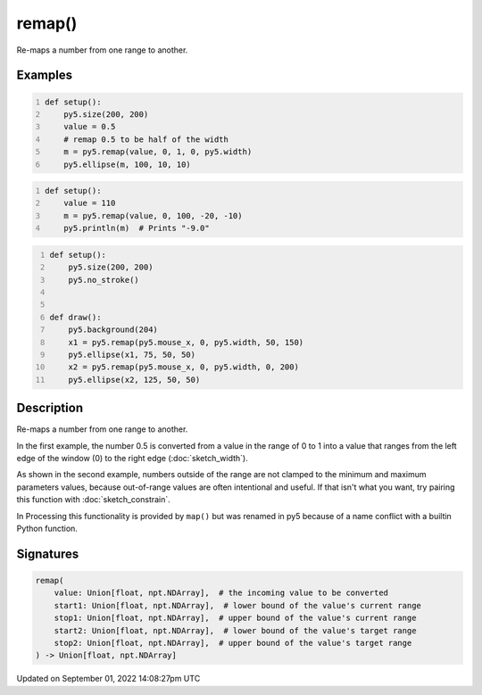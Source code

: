 remap()
=======

Re-maps a number from one range to another.

Examples
--------

.. raw:: html

    <div class="example-table">

.. raw:: html

    <div class="example-row"><div class="example-cell-image">

.. image:: /images/reference/Sketch_remap_0.png
    :alt: example picture for remap()

.. raw:: html

    </div><div class="example-cell-code">

.. code:: python
    :number-lines:

    def setup():
        py5.size(200, 200)
        value = 0.5
        # remap 0.5 to be half of the width
        m = py5.remap(value, 0, 1, 0, py5.width)
        py5.ellipse(m, 100, 10, 10)

.. raw:: html

    </div></div>

.. raw:: html

    <div class="example-row"><div class="example-cell-image">

.. raw:: html

    </div><div class="example-cell-code">

.. code:: python
    :number-lines:

    def setup():
        value = 110
        m = py5.remap(value, 0, 100, -20, -10)
        py5.println(m)  # Prints "-9.0"

.. raw:: html

    </div></div>

.. raw:: html

    <div class="example-row"><div class="example-cell-image">

.. raw:: html

    </div><div class="example-cell-code">

.. code:: python
    :number-lines:

    def setup():
        py5.size(200, 200)
        py5.no_stroke()


    def draw():
        py5.background(204)
        x1 = py5.remap(py5.mouse_x, 0, py5.width, 50, 150)
        py5.ellipse(x1, 75, 50, 50)
        x2 = py5.remap(py5.mouse_x, 0, py5.width, 0, 200)
        py5.ellipse(x2, 125, 50, 50)

.. raw:: html

    </div></div>

.. raw:: html

    </div>

Description
-----------

Re-maps a number from one range to another.

In the first example, the number 0.5 is converted from a value in the range of 0 to 1 into a value that ranges from the left edge of the window (0) to the right edge (:doc:`sketch_width`).

As shown in the second example, numbers outside of the range are not clamped to the minimum and maximum parameters values, because out-of-range values are often intentional and useful. If that isn't what you want, try pairing this function with :doc:`sketch_constrain`.

In Processing this functionality is provided by ``map()`` but was renamed in py5 because of a name conflict with a builtin Python function.

Signatures
----------

.. code:: python

    remap(
        value: Union[float, npt.NDArray],  # the incoming value to be converted
        start1: Union[float, npt.NDArray],  # lower bound of the value's current range
        stop1: Union[float, npt.NDArray],  # upper bound of the value's current range
        start2: Union[float, npt.NDArray],  # lower bound of the value's target range
        stop2: Union[float, npt.NDArray],  # upper bound of the value's target range
    ) -> Union[float, npt.NDArray]

Updated on September 01, 2022 14:08:27pm UTC

